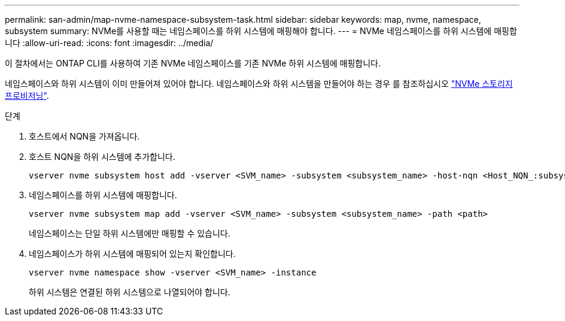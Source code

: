 ---
permalink: san-admin/map-nvme-namespace-subsystem-task.html 
sidebar: sidebar 
keywords: map, nvme, namespace, subsystem 
summary: NVMe를 사용할 때는 네임스페이스를 하위 시스템에 매핑해야 합니다. 
---
= NVMe 네임스페이스를 하위 시스템에 매핑합니다
:allow-uri-read: 
:icons: font
:imagesdir: ../media/


[role="lead"]
이 절차에서는 ONTAP CLI를 사용하여 기존 NVMe 네임스페이스를 기존 NVMe 하위 시스템에 매핑합니다.

네임스페이스와 하위 시스템이 이미 만들어져 있어야 합니다. 네임스페이스와 하위 시스템을 만들어야 하는 경우 를 참조하십시오 link:create-nvme-namespace-subsystem-task.html["NVMe 스토리지 프로비저닝"].

.단계
. 호스트에서 NQN을 가져옵니다.
. 호스트 NQN을 하위 시스템에 추가합니다.
+
[source, cli]
----
vserver nvme subsystem host add -vserver <SVM_name> -subsystem <subsystem_name> -host-nqn <Host_NQN_:subsystem._subsystem_name>
----
. 네임스페이스를 하위 시스템에 매핑합니다.
+
[source, cli]
----
vserver nvme subsystem map add -vserver <SVM_name> -subsystem <subsystem_name> -path <path>
----
+
네임스페이스는 단일 하위 시스템에만 매핑할 수 있습니다.

. 네임스페이스가 하위 시스템에 매핑되어 있는지 확인합니다.
+
[source, cli]
----
vserver nvme namespace show -vserver <SVM_name> -instance
----
+
하위 시스템은 연결된 하위 시스템으로 나열되어야 합니다.



